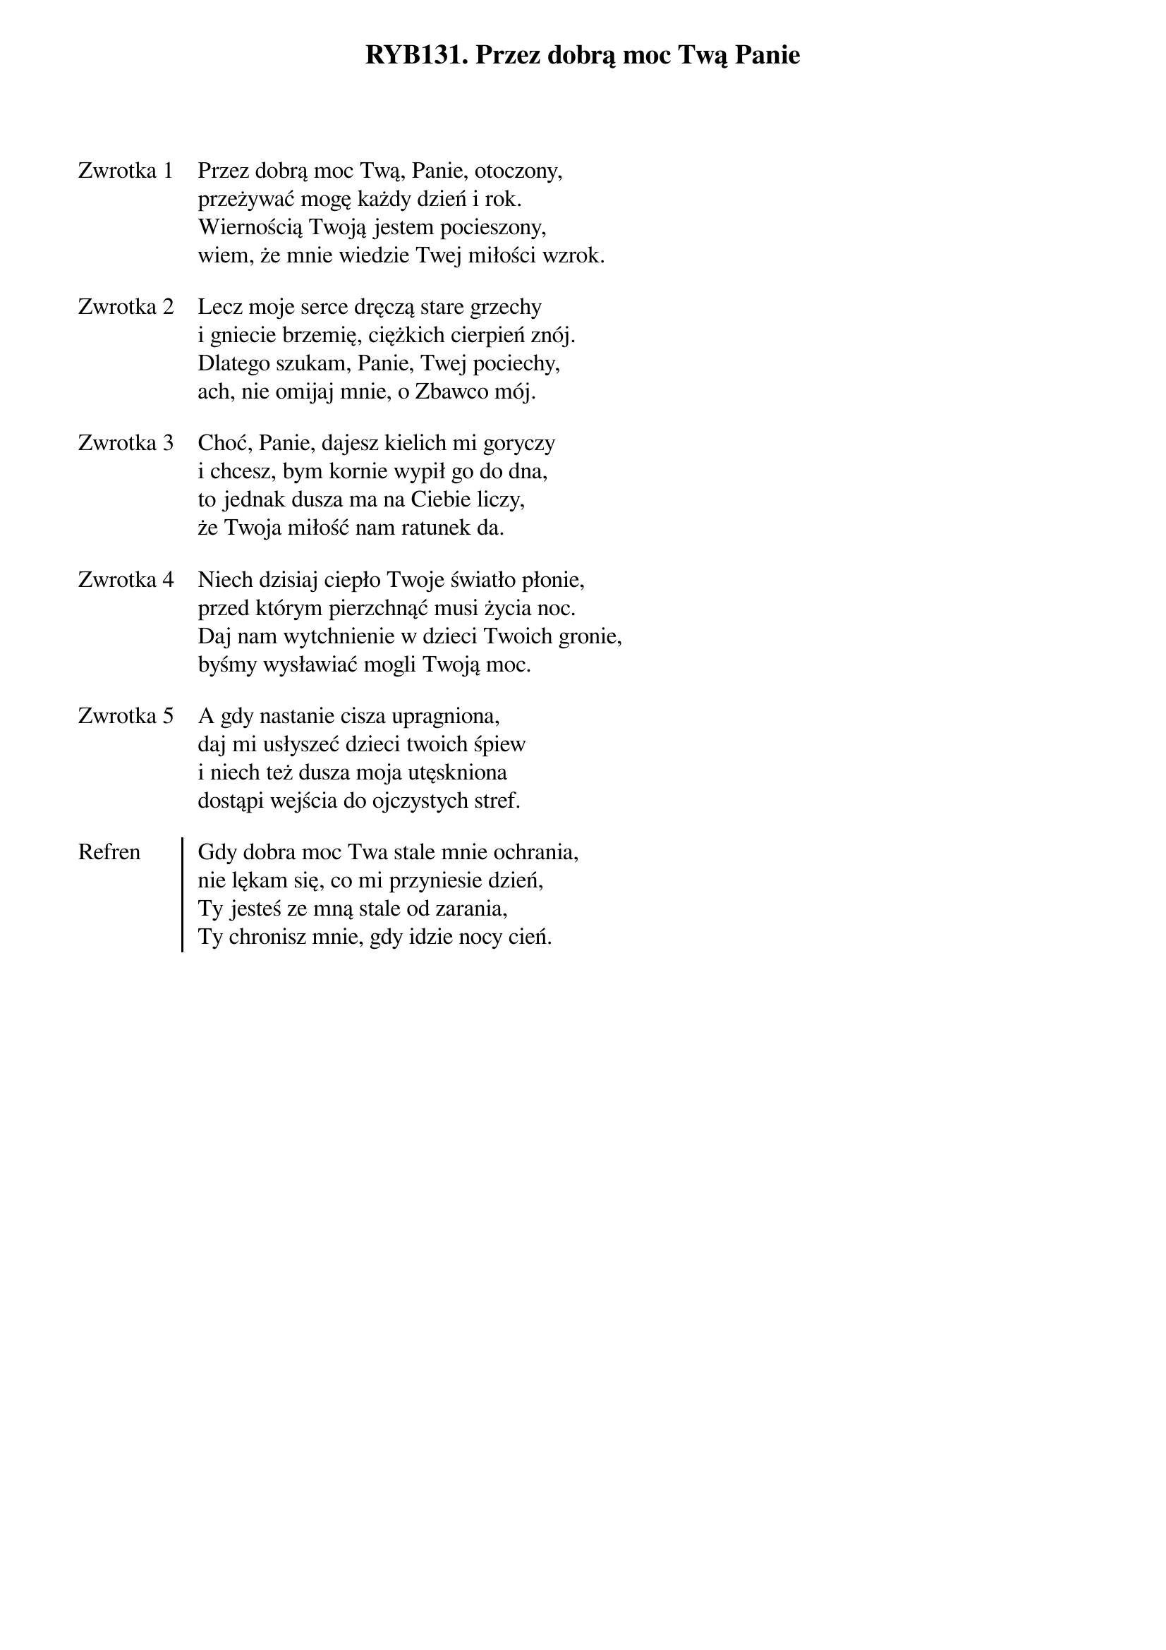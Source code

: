 ﻿{title: RYB131. Przez dobrą moc Twą Panie}
{artist: Autor nieznany}

{start_of_verse: Zwrotka 1}
Przez dobrą moc Twą, Panie, otoczony,
przeżywać mogę każdy dzień i rok.
Wiernością Twoją jestem pocieszony,
wiem, że mnie wiedzie Twej miłości wzrok.
{end_of_verse: Zwrotka 1}

{start_of_verse: Zwrotka 2}
Lecz moje serce dręczą stare grzechy
i gniecie brzemię, ciężkich cierpień znój.
Dlatego szukam, Panie, Twej pociechy,
ach, nie omijaj mnie, o Zbawco mój.
{end_of_verse: Zwrotka 2}

{start_of_verse: Zwrotka 3}
Choć, Panie, dajesz kielich mi goryczy
i chcesz, bym kornie wypił go do dna,
to jednak dusza ma na Ciebie liczy,
że Twoja miłość nam ratunek da.
{end_of_verse: Zwrotka 3}

{start_of_verse: Zwrotka 4}
Niech dzisiaj ciepło Twoje światło płonie,
przed którym pierzchnąć musi życia noc.
Daj nam wytchnienie w dzieci Twoich gronie,
byśmy wysławiać mogli Twoją moc.
{end_of_verse: Zwrotka 4}

{start_of_verse: Zwrotka 5}
A gdy nastanie cisza upragniona,
daj mi usłyszeć dzieci twoich śpiew
i niech też dusza moja utęskniona
dostąpi wejścia do ojczystych stref.
{end_of_verse: Zwrotka 5}

{start_of_chorus: Refren}
Gdy dobra moc Twa stale mnie ochrania,
nie lękam się, co mi przyniesie dzień,
Ty jesteś ze mną stale od zarania,
Ty chronisz mnie, gdy idzie nocy cień.
{end_of_chorus: Refren}
